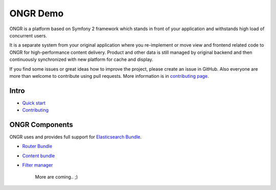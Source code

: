 =========
ONGR Demo
=========
ONGR is a platform based on Symfony 2 framework which stands in front of your application and withstands high load of concurrent users.

It is a separate system from your original application where you re-implement or move view and frontend related code to ONGR for high-performance content delivery. Product and other data is still managed by original backend and then continuously synchronized with new platform for cache and display.

If you find some issues or great ideas how to improve the project, please create an issue in GitHub. Also everyone are more than welcome to contribute using pull requests. More information is in `contributing page </Resources/doc/contributing.rst>`_.


Intro
-----

- `Quick start </src/ONGR/DemoBundle/Resources/doc/quick_start.rst>`_
- `Contributing </src/ONGR/DemoBundle/Resources/doc//contributing.rst>`_


ONGR Components
---------------

ONGR uses and provides full support for `Elasticsearch Bundle <https://github.com/ongr-io/ElasticsearchBundle>`_.

- `Router Bundle <https://github.com/ongr-io/ElasticsearchBundle>`_
- `Content bundle <https://github.com/ongr-io/ContentBundle>`_
- `Filter manager <https://github.com/ongr-io/FilterManagerBundle>`_

   More are coming.. ;)
